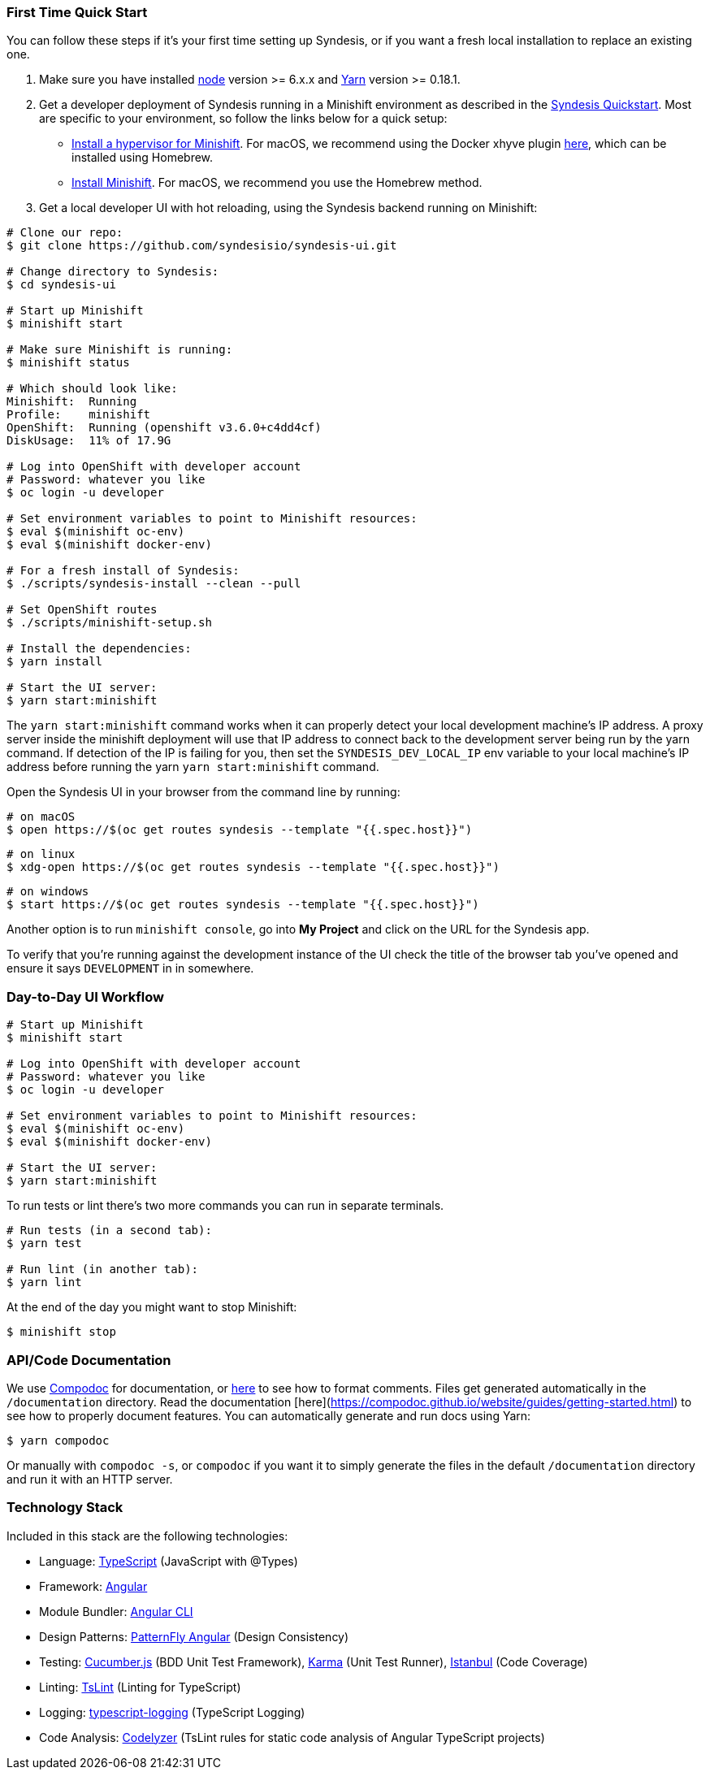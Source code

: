 ### First Time Quick Start

You can follow these steps if it's your first time setting up Syndesis, or if you want a fresh local installation to replace an existing one.

1. Make sure you have installed https://nodejs.org/en/download/[node] version >= 6.x.x and https://yarnpkg.com/en/docs/install[Yarn] version >= 0.18.1.

2. Get a developer deployment of Syndesis running in a Minishift environment as described in the https://syndesis.io/quickstart/[Syndesis Quickstart].  Most are specific to your environment, so follow the links below for a quick setup:

- https://docs.openshift.org/latest/minishift/getting-started/installing.html#install-prerequisites[Install a hypervisor for Minishift]. For macOS, we recommend using the Docker xhyve plugin https://docs.openshift.org/latest/minishift/getting-started/setting-up-driver-plugin.html#xhyve-driver-install[here], which can be installed using Homebrew.
- https://docs.openshift.org/latest/minishift/getting-started/installing.html#installing-instructions[Install Minishift]. For macOS, we recommend you use the Homebrew method.

3. Get a local developer UI with hot reloading, using the Syndesis backend running on Minishift:

```bash
# Clone our repo:
$ git clone https://github.com/syndesisio/syndesis-ui.git

# Change directory to Syndesis:
$ cd syndesis-ui

# Start up Minishift
$ minishift start

# Make sure Minishift is running:
$ minishift status

# Which should look like:
Minishift:  Running
Profile:    minishift
OpenShift:  Running (openshift v3.6.0+c4dd4cf)
DiskUsage:  11% of 17.9G

# Log into OpenShift with developer account
# Password: whatever you like
$ oc login -u developer

# Set environment variables to point to Minishift resources:
$ eval $(minishift oc-env)
$ eval $(minishift docker-env)

# For a fresh install of Syndesis:
$ ./scripts/syndesis-install --clean --pull

# Set OpenShift routes
$ ./scripts/minishift-setup.sh

# Install the dependencies:
$ yarn install

# Start the UI server:
$ yarn start:minishift
```

The `yarn start:minishift` command works when it can properly detect your local development machine's IP address.  A proxy server inside the minishift deployment will use that IP address to connect back to the development server being run by the yarn command.  If detection of the IP is failing for you, then set the `SYNDESIS_DEV_LOCAL_IP` env variable to your local machine's IP address before running the yarn `yarn start:minishift` command.

Open the Syndesis UI in your browser from the command line by running:

```bash
# on macOS
$ open https://$(oc get routes syndesis --template "{{.spec.host}}")
```

```bash
# on linux
$ xdg-open https://$(oc get routes syndesis --template "{{.spec.host}}")

```

```bash
# on windows
$ start https://$(oc get routes syndesis --template "{{.spec.host}}")
```

Another option is to run `minishift console`, go into *My Project* and click on the URL for the Syndesis app.

To verify that you're running against the development instance of the UI check the title of the browser tab you've opened and ensure it says `DEVELOPMENT` in in somewhere.


### Day-to-Day UI Workflow

```bash
# Start up Minishift
$ minishift start

# Log into OpenShift with developer account
# Password: whatever you like
$ oc login -u developer

# Set environment variables to point to Minishift resources:
$ eval $(minishift oc-env)
$ eval $(minishift docker-env)

# Start the UI server:
$ yarn start:minishift
```

To run tests or lint there's two more commands you can run in separate terminals.

```
# Run tests (in a second tab):
$ yarn test

# Run lint (in another tab):
$ yarn lint

```

At the end of the day you might want to stop Minishift:

```bash
$ minishift stop
```

### API/Code Documentation

We use https://compodoc.github.io/website/[Compodoc] for documentation, or https://compodoc.github.io/website/guides/comments.html[here] to see how to format comments. Files get generated automatically in the `/documentation` directory. Read the documentation [here](https://compodoc.github.io/website/guides/getting-started.html) to see how to properly document features. You can automatically generate and run docs using Yarn:

```bash
$ yarn compodoc
```

Or manually with `compodoc -s`, or `compodoc` if you want it to simply generate the files in the default `/documentation` directory and run it with an HTTP server.


### Technology Stack

Included in this stack are the following technologies:

* Language: http://www.typescriptlang.org[TypeScript] (JavaScript with @Types)
* Framework: https://angular.io/[Angular]
* Module Bundler: https://cli.angular.io[Angular CLI]
* Design Patterns: https://github.com/patternfly/patternfly-ng[PatternFly Angular] (Design Consistency)
* Testing: https://cucumber.io/[Cucumber.js] (BDD Unit Test Framework), https://karma-runner.github.io/1.0/index.html[Karma] (Unit Test Runner), https://github.com/gotwarlost/istanbul[Istanbul] (Code Coverage)
* Linting: https://github.com/palantir/tslint[TsLint] (Linting for TypeScript)
* Logging: https://github.com/mreuvers/typescript-logging[typescript-logging] (TypeScript Logging)
* Code Analysis: https://github.com/mgechev/codelyzer[Codelyzer] (TsLint rules for static code analysis of Angular TypeScript projects)
